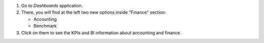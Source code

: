 #. Go to *Dashboards* application.
#. There, you will find at the left two new options inside "Finance" section:

   * Accounting
   * Benchmark
#. Click on them to see the KPIs and BI information about accounting and
   finance.
